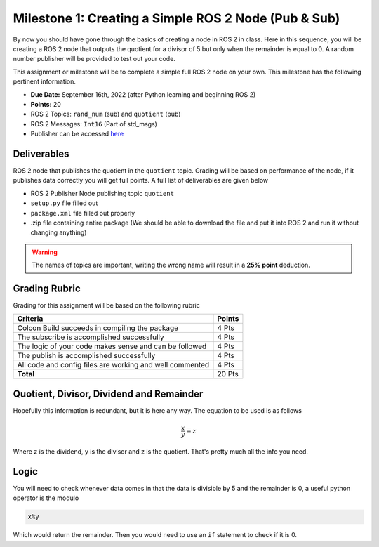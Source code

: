 Milestone 1: Creating a Simple ROS 2 Node (Pub & Sub)
=====================================================

By now you should have gone through the basics of creating a node in ROS 2 in class. Here in this sequence, you will be creating a 
ROS 2 node that outputs the quotient for a divisor of 5 but only when the remainder is equal to 0. A random number publisher will be provided to test out your code.

This assignment or milestone will be to complete a simple full ROS 2 node on your own. This milestone has the following pertinent information.

* **Due Date:** September 16th, 2022 (after Python learning and beginning ROS 2)
* **Points:** 20
* ROS 2 Topics: ``rand_num`` (sub) and ``quotient`` (pub)
* ROS 2 Messages: ``Int16`` (Part of std_msgs)
* Publisher can be accessed `here <https://github.com/>`_

Deliverables
^^^^^^^^^^^^
ROS 2 node that publishes the quotient in the ``quotient`` topic. Grading will be based on performance of the node, if it publishes data correctly you will get full points. A full list of deliverables are given below

* ROS 2 Publisher Node publishing topic ``quotient``
* ``setup.py`` file filled out
* ``package.xml`` file filled out properly
* .zip file containing entire package (We should be able to download the file and put it into ROS 2 and run it without changing anything)
  
.. warning:: The names of topics are important, writing the wrong name will result in a **25% point** deduction.

Grading Rubric
^^^^^^^^^^^^^^
Grading for this assignment will be based on the following rubric

+--------------------------------------------------------+---------+
| Criteria                                               | Points  |
+========================================================+=========+
| Colcon Build succeeds in compiling the package         | 4 Pts   |
+--------------------------------------------------------+---------+
| The subscribe is accomplished successfully             | 4 Pts   |
+--------------------------------------------------------+---------+
| The logic of your code makes sense and can be followed | 4 Pts   |
+--------------------------------------------------------+---------+
|The publish is accomplished successfully                | 4 Pts   |
+--------------------------------------------------------+---------+
|All code and config files are working and well commented| 4 Pts   |
+--------------------------------------------------------+---------+
| **Total**                                              | 20 Pts  |
+--------------------------------------------------------+---------+

Quotient, Divisor, Dividend and Remainder
^^^^^^^^^^^^^^^^^^^^^^^^^^^^^^^^^^^^^^^^^
Hopefully this information is redundant, but it is here any way. The equation to be used is as follows

.. math::
    \dfrac{x}{y} = z

Where z is the dividend, y is the divisor and z is the quotient. That's pretty much all the info you need.

Logic
^^^^^
You will need to check whenever data comes in that the data is divisible by 5 and the remainder is 0, a useful python operator is the modulo

.. code-block:: python

    x%y

Which would return the remainder. Then you would need to use an ``if`` statement to check if it is 0.



